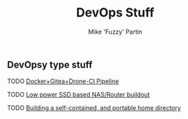 #+title: DevOps Stuff
#+author: Mike 'Fuzzy' Partin

** DevOpsy type stuff
**** TODO [[/org/devops/docker-gitea-drone-pipeline.org.org][Docker+Gitea+Drone-CI Pipeline]]
**** TODO [[/org/devops/low-power-ssd-nas-router-buildout.org.org][Low power SSD based NAS/Router buildout]]
**** TODO [[/org/devops/self-contained-and-portable-home-directory.org.org][Building a self-contained, and portable home directory]]
